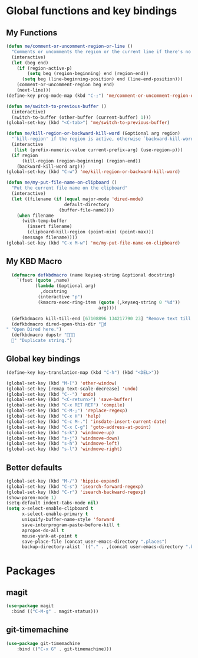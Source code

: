 * Global functions and key bindings

** My Functions
#+BEGIN_SRC emacs-lisp
(defun me/comment-or-uncomment-region-or-line ()
  "Comments or uncomments the region or the current line if there's no active region."
  (interactive)
  (let (beg end)
    (if (region-active-p)
        (setq beg (region-beginning) end (region-end))
      (setq beg (line-beginning-position) end (line-end-position)))
    (comment-or-uncomment-region beg end)
    (next-line)))
(define-key prog-mode-map (kbd "C-;") 'me/comment-or-uncomment-region-or-line)

(defun me/switch-to-previous-buffer ()
  (interactive)
  (switch-to-buffer (other-buffer (current-buffer) 1)))
(global-set-key (kbd "<C-tab>") 'me/switch-to-previous-buffer)

(defun me/kill-region-or-backward-kill-word (&optional arg region)
  "`kill-region' if the region is active, otherwise `backward-kill-word'"
  (interactive
   (list (prefix-numeric-value current-prefix-arg) (use-region-p)))
  (if region
      (kill-region (region-beginning) (region-end))
    (backward-kill-word arg)))
(global-set-key (kbd "C-w") 'me/kill-region-or-backward-kill-word)

(defun me/my-put-file-name-on-clipboard ()
  "Put the current file name on the clipboard"
  (interactive)
  (let ((filename (if (equal major-mode 'dired-mode)
                      default-directory
                    (buffer-file-name))))
    (when filename
      (with-temp-buffer
        (insert filename)
        (clipboard-kill-region (point-min) (point-max)))
      (message filename))))
(global-set-key (kbd "C-x M-w") 'me/my-put-file-name-on-clipboard)
#+END_SRC
** My KBD Macro
#+BEGIN_SRC emacs-lisp
  (defmacro defkbdmacro (name keyseq-string &optional docstring)
    `(fset (quote ,name)
           (lambda (&optional arg)
             ,docstring
            (interactive "p")
            (kmacro-exec-ring-item (quote (,keyseq-string 0 "%d"))
                                   arg))))

  (defkbdmacro kill-till-end [67108896 134217790 23] "Remove text till EOF.")
  (defkbdmacro dired-open-this-dir "d" "Open Dired here.")
  (defkbdmacro dupstr "
  " "Duplicate string.")
#+END_SRC
** Global key bindings
#+BEGIN_SRC emacs-lisp
  (define-key key-translation-map (kbd "C-h") (kbd "<DEL>"))

  (global-set-key (kbd "M-[") 'other-window)
  (global-set-key [remap text-scale-decrease] 'undo)
  (global-set-key (kbd "C--") 'undo)
  (global-set-key (kbd "<C-return>") 'save-buffer)
  (global-set-key (kbd "C-x RET RET") 'compile)
  (global-set-key (kbd "C-M-;") 'replace-regexp)
  (global-set-key (kbd "C-x H") 'help)
  (global-set-key (kbd "C-c M-.") 'insdate-insert-current-date)
  (global-set-key (kbd "C-x C-g") 'goto-address-at-point)
  (global-set-key (kbd "s-k") 'windmove-up)
  (global-set-key (kbd "s-j") 'windmove-down)
  (global-set-key (kbd "s-h") 'windmove-left)
  (global-set-key (kbd "s-l") 'windmove-right)

#+END_SRC
** Better defaults
#+BEGIN_SRC emacs-lisp
  (global-set-key (kbd "M-/") 'hippie-expand)
  (global-set-key (kbd "C-s") 'isearch-forward-regexp)
  (global-set-key (kbd "C-r") 'isearch-backward-regexp)
  (show-paren-mode 1)
  (setq-default indent-tabs-mode nil)
  (setq x-select-enable-clipboard t
        x-select-enable-primary t
        uniquify-buffer-name-style 'forward
        save-interprogram-paste-before-kill t
        apropos-do-all t
        mouse-yank-at-point t
        save-place-file (concat user-emacs-directory ".places")
        backup-directory-alist `(("." . ,(concat user-emacs-directory ".backups"))))
#+END_SRC
* Packages
** magit
#+BEGIN_SRC emacs-lisp
  (use-package magit
    :bind (("C-M-g" . magit-status)))
#+END_SRC
** git-timemachine
#+BEGIN_SRC emacs-lisp
(use-package git-timemachine
    :bind (("C-x G" . git-timemachine)))
#+END_SRC
